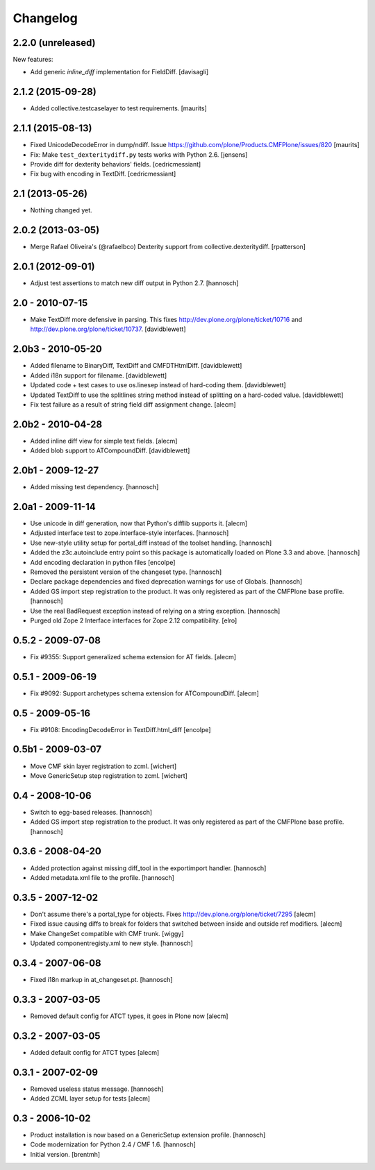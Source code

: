 Changelog
=========

2.2.0 (unreleased)
------------------

New features:

- Add generic `inline_diff` implementation for FieldDiff.
  [davisagli]


2.1.2 (2015-09-28)
------------------

- Added collective.testcaselayer to test requirements.
  [maurits]


2.1.1 (2015-08-13)
------------------

- Fixed UnicodeDecodeError in dump/ndiff.
  Issue https://github.com/plone/Products.CMFPlone/issues/820
  [maurits]

- Fix: Make ``test_dexteritydiff.py`` tests works with Python 2.6.
  [jensens]

- Provide diff for dexterity behaviors' fields.
  [cedricmessiant]

- Fix bug with encoding in TextDiff.
  [cedricmessiant]


2.1 (2013-05-26)
----------------

- Nothing changed yet.


2.0.2 (2013-03-05)
------------------

- Merge Rafael Oliveira's (@rafaelbco) Dexterity support from
  collective.dexteritydiff.
  [rpatterson]


2.0.1 (2012-09-01)
------------------

- Adjust test assertions to match new diff output in Python 2.7.
  [hannosch]

2.0 - 2010-07-15
----------------

- Make TextDiff more defensive in parsing. This fixes
  http://dev.plone.org/plone/ticket/10716 and
  http://dev.plone.org/plone/ticket/10737.
  [davidblewett]

2.0b3 - 2010-05-20
------------------

- Added filename to BinaryDiff, TextDiff and CMFDTHtmlDiff.
  [davidblewett]

- Added i18n support for filename.
  [davidblewett]

- Updated code + test cases to use os.linesep instead of hard-coding them.
  [davidblewett]

- Updated TextDiff to use the splitlines string method instead of
  splitting on a hard-coded value.
  [davidblewett]

- Fix test failure as a result of string field diff assignment change.
  [alecm]

2.0b2 - 2010-04-28
------------------

- Added inline diff view for simple text fields.
  [alecm]

- Added blob support to ATCompoundDiff.
  [davidblewett]


2.0b1 - 2009-12-27
------------------

- Added missing test dependency.
  [hannosch]

2.0a1 - 2009-11-14
------------------

- Use unicode in diff generation, now that Python's difflib supports it.
  [alecm]

- Adjusted interface test to zope.interface-style interfaces.
  [hannosch]

- Use new-style utility setup for portal_diff instead of the toolset handling.
  [hannosch]

- Added the z3c.autoinclude entry point so this package is automatically loaded
  on Plone 3.3 and above.
  [hannosch]

- Add encoding declaration in python files
  [encolpe]

- Removed the persistent version of the changeset type.
  [hannosch]

- Declare package dependencies and fixed deprecation warnings for use
  of Globals.
  [hannosch]

- Added GS import step registration to the product. It was only registered
  as part of the CMFPlone base profile.
  [hannosch]

- Use the real BadRequest exception instead of relying on a string exception.
  [hannosch]

- Purged old Zope 2 Interface interfaces for Zope 2.12 compatibility.
  [elro]

0.5.2 - 2009-07-08
------------------
- Fix #9355: Support generalized schema extension for AT fields.
  [alecm]

0.5.1 - 2009-06-19
------------------
- Fix #9092: Support archetypes schema extension for ATCompoundDiff.
  [alecm]

0.5 - 2009-05-16
----------------

- Fix #9108: EncodingDecodeError in TextDiff.html_diff
  [encolpe]

0.5b1 - 2009-03-07
------------------

- Move CMF skin layer registration to zcml.
  [wichert]

- Move GenericSetup step registration to zcml.
  [wichert]

0.4 - 2008-10-06
----------------

- Switch to egg-based releases.
  [hannosch]

- Added GS import step registration to the product. It was only registered
  as part of the CMFPlone base profile.
  [hannosch]

0.3.6 - 2008-04-20
------------------

- Added protection against missing diff_tool in the exportimport handler.
  [hannosch]

- Added metadata.xml file to the profile.
  [hannosch]

0.3.5 - 2007-12-02
------------------

- Don't assume there's a portal_type for objects.
  Fixes http://dev.plone.org/plone/ticket/7295
  [alecm]

- Fixed issue causing diffs to break for folders that switched between
  inside and outside ref modifiers.
  [alecm]

- Make ChangeSet compatible with CMF trunk.
  [wiggy]

- Updated componentregisty.xml to new style.
  [hannosch]

0.3.4 - 2007-06-08
------------------

- Fixed i18n markup in at_changeset.pt.
  [hannosch]

0.3.3 - 2007-03-05
------------------

- Removed default config for ATCT types, it goes in Plone now
  [alecm]

0.3.2 - 2007-03-05
------------------

- Added default config for ATCT types
  [alecm]

0.3.1 - 2007-02-09
------------------

- Removed useless status message.
  [hannosch]

- Added ZCML layer setup for tests
  [alecm]

0.3 - 2006-10-02
----------------

- Product installation is now based on a GenericSetup extension profile.
  [hannosch]

- Code modernization for Python 2.4 / CMF 1.6.
  [hannosch]

- Initial version.
  [brentmh]
